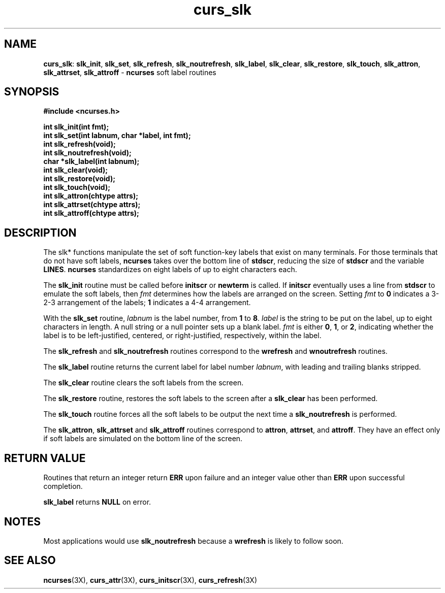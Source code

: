 .TH curs_slk 3X ""
.SH NAME
\fBcurs_slk\fR: \fBslk_init\fR, \fBslk_set\fR, \fBslk_refresh\fR,
\fBslk_noutrefresh\fR, \fBslk_label\fR, \fBslk_clear\fR, \fBslk_restore\fR,
\fBslk_touch\fR, \fBslk_attron\fR, \fBslk_attrset\fR, \fBslk_attroff\fR -
\fBncurses\fR soft label routines
.SH SYNOPSIS
\fB#include <ncurses.h>\fR

\fBint slk_init(int fmt);\fR
.br
\fBint slk_set(int labnum, char *label, int fmt);\fR
.br
\fBint slk_refresh(void);\fR
.br
\fBint slk_noutrefresh(void);\fR
.br
\fBchar *slk_label(int labnum);\fR
.br
\fBint slk_clear(void);\fR
.br
\fBint slk_restore(void);\fR
.br
\fBint slk_touch(void);\fR
.br
\fBint slk_attron(chtype attrs);\fR
.br
\fBint slk_attrset(chtype attrs);\fR
.br
\fBint slk_attroff(chtype attrs);\fR
.br
.SH DESCRIPTION
The slk* functions manipulate the set of soft function-key labels that exist on
many terminals.  For those terminals that do not have soft labels,
\fBncurses\fR takes over the bottom line of \fBstdscr\fR, reducing the size of
\fBstdscr\fR and the variable \fBLINES\fR.  \fBncurses\fR standardizes on eight
labels of up to eight characters each.

The \fBslk_init\fR routine must be called before \fBinitscr\fR or \fBnewterm\fR
is called.  If \fBinitscr\fR eventually uses a line from \fBstdscr\fR to
emulate the soft labels, then \fIfmt\fR determines how the labels are arranged
on the screen.  Setting \fIfmt\fR to \fB0\fR indicates a 3-2-3 arrangement of
the labels; \fB1\fR indicates a 4-4 arrangement.

With the \fBslk_set\fR routine, \fIlabnum\fR is the label number, from \fB1\fR
to \fB8\fR.  \fIlabel\fR is the string to be put on the label, up to eight
characters in length.  A null string or a null pointer sets up a blank label.
\fIfmt\fR is either \fB0\fR, \fB1\fR, or \fB2\fR, indicating whether the label
is to be left-justified, centered, or right-justified, respectively, within the
label.

The \fBslk_refresh\fR and \fBslk_noutrefresh\fR routines correspond to
the \fBwrefresh\fR and \fBwnoutrefresh\fR routines.

The \fBslk_label\fR routine returns the current label for label number
\fIlabnum\fR, with leading and trailing blanks stripped.

The \fBslk_clear\fR routine clears the soft labels from the screen.

The \fBslk_restore\fR routine, restores the soft labels to the screen
after a \fBslk_clear\fR has been performed.

The \fBslk_touch\fR routine forces all the soft labels to be output
the next time a \fBslk_noutrefresh\fR is performed.

The \fBslk_attron\fR, \fBslk_attrset\fR and \fBslk_attroff\fR routines
correspond to \fBattron\fR, \fBattrset\fR, and \fBattroff\fR.  They
have an effect only if soft labels are simulated on the bottom line of
the screen.
.SH RETURN VALUE
Routines that return an integer return \fBERR\fR upon failure and an integer
value other than \fBERR\fR upon successful completion.

\fBslk_label\fR returns \fBNULL\fR on error.
.SH NOTES
Most applications would use \fBslk_noutrefresh\fR because a
\fBwrefresh\fR is likely to follow soon.
.SH SEE ALSO
\fBncurses\fR(3X), \fBcurs_attr\fR(3X), \fBcurs_initscr\fR(3X), \fBcurs_refresh\fR(3X)
.\"#
.\"# The following sets edit modes for GNU EMACS
.\"# Local Variables:
.\"# mode:nroff
.\"# fill-column:79
.\"# End:

